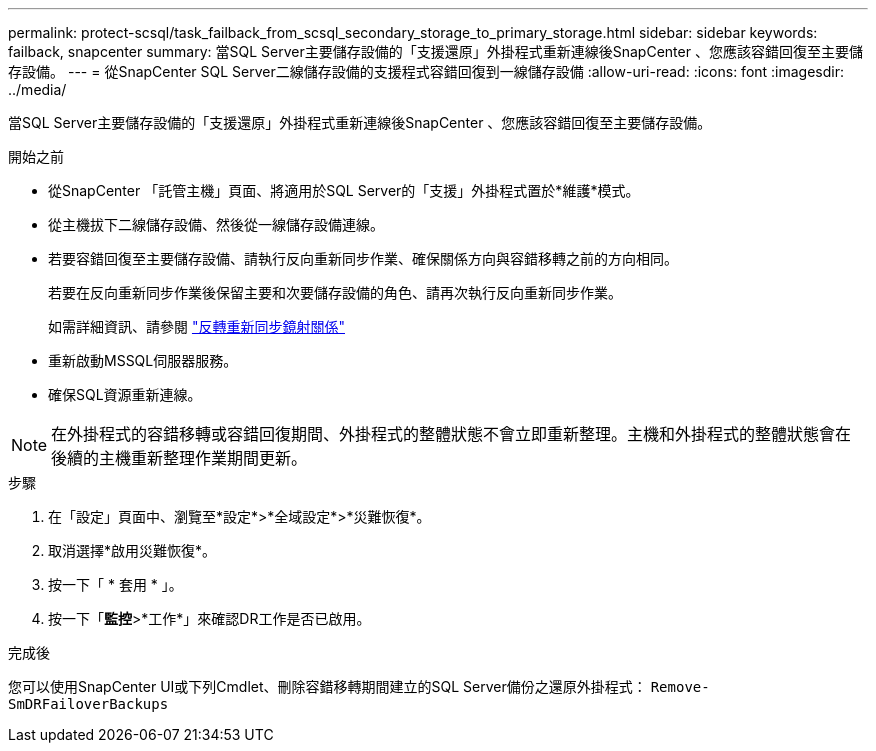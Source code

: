 ---
permalink: protect-scsql/task_failback_from_scsql_secondary_storage_to_primary_storage.html 
sidebar: sidebar 
keywords: failback, snapcenter 
summary: 當SQL Server主要儲存設備的「支援還原」外掛程式重新連線後SnapCenter 、您應該容錯回復至主要儲存設備。 
---
= 從SnapCenter SQL Server二線儲存設備的支援程式容錯回復到一線儲存設備
:allow-uri-read: 
:icons: font
:imagesdir: ../media/


[role="lead"]
當SQL Server主要儲存設備的「支援還原」外掛程式重新連線後SnapCenter 、您應該容錯回復至主要儲存設備。

.開始之前
* 從SnapCenter 「託管主機」頁面、將適用於SQL Server的「支援」外掛程式置於*維護*模式。
* 從主機拔下二線儲存設備、然後從一線儲存設備連線。
* 若要容錯回復至主要儲存設備、請執行反向重新同步作業、確保關係方向與容錯移轉之前的方向相同。
+
若要在反向重新同步作業後保留主要和次要儲存設備的角色、請再次執行反向重新同步作業。

+
如需詳細資訊、請參閱 link:https://docs.netapp.com/us-en/ontap-sm-classic/online-help-96-97/task_reverse_resynchronizing_snapmirror_relationships.html["反轉重新同步鏡射關係"]

* 重新啟動MSSQL伺服器服務。
* 確保SQL資源重新連線。



NOTE: 在外掛程式的容錯移轉或容錯回復期間、外掛程式的整體狀態不會立即重新整理。主機和外掛程式的整體狀態會在後續的主機重新整理作業期間更新。

.步驟
. 在「設定」頁面中、瀏覽至*設定*>*全域設定*>*災難恢復*。
. 取消選擇*啟用災難恢復*。
. 按一下「 * 套用 * 」。
. 按一下「*監控*>*工作*」來確認DR工作是否已啟用。


.完成後
您可以使用SnapCenter UI或下列Cmdlet、刪除容錯移轉期間建立的SQL Server備份之還原外掛程式： `Remove-SmDRFailoverBackups`
